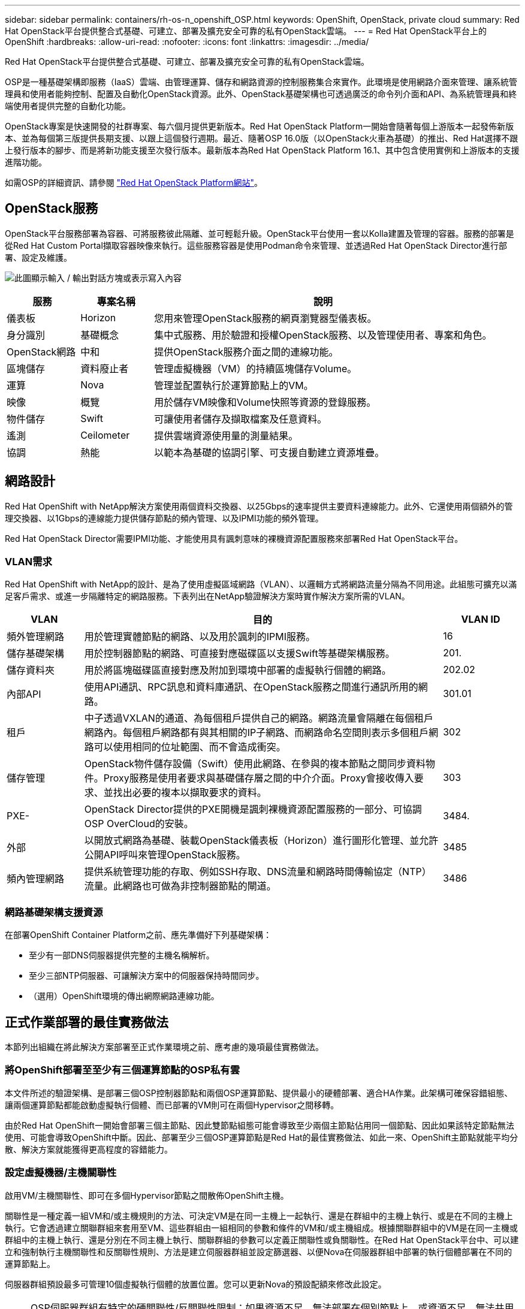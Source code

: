 ---
sidebar: sidebar 
permalink: containers/rh-os-n_openshift_OSP.html 
keywords: OpenShift, OpenStack, private cloud 
summary: Red Hat OpenStack平台提供整合式基礎、可建立、部署及擴充安全可靠的私有OpenStack雲端。 
---
= Red Hat OpenStack平台上的OpenShift
:hardbreaks:
:allow-uri-read: 
:nofooter: 
:icons: font
:linkattrs: 
:imagesdir: ../media/


[role="lead"]
Red Hat OpenStack平台提供整合式基礎、可建立、部署及擴充安全可靠的私有OpenStack雲端。

OSP是一種基礎架構即服務（IaaS）雲端、由管理運算、儲存和網路資源的控制服務集合來實作。此環境是使用網路介面來管理、讓系統管理員和使用者能夠控制、配置及自動化OpenStack資源。此外、OpenStack基礎架構也可透過廣泛的命令列介面和API、為系統管理員和終端使用者提供完整的自動化功能。

OpenStack專案是快速開發的社群專案、每六個月提供更新版本。Red Hat OpenStack Platform一開始會隨著每個上游版本一起發佈新版本、並為每個第三版提供長期支援、以跟上這個發行週期。最近、隨著OSP 16.0版（以OpenStack火車為基礎）的推出、Red Hat選擇不跟上發行版本的腳步、而是將新功能支援至次發行版本。最新版本為Red Hat OpenStack Platform 16.1、其中包含使用實例和上游版本的支援進階功能。

如需OSP的詳細資訊、請參閱 link:https://www.redhat.com/en/technologies/linux-platforms/openstack-platform["Red Hat OpenStack Platform網站"^]。



== OpenStack服務

OpenStack平台服務部署為容器、可將服務彼此隔離、並可輕鬆升級。OpenStack平台使用一套以Kolla建置及管理的容器。服務的部署是從Red Hat Custom Portal擷取容器映像來執行。這些服務容器是使用Podman命令來管理、並透過Red Hat OpenStack Director進行部署、設定及維護。

image:redhat_openshift_image34.png["此圖顯示輸入 / 輸出對話方塊或表示寫入內容"]

[cols="15%, 15%, 70%"]
|===
| 服務 | 專案名稱 | 說明 


| 儀表板 | Horizon | 您用來管理OpenStack服務的網頁瀏覽器型儀表板。 


| 身分識別 | 基礎概念 | 集中式服務、用於驗證和授權OpenStack服務、以及管理使用者、專案和角色。 


| OpenStack網路 | 中和 | 提供OpenStack服務介面之間的連線功能。 


| 區塊儲存 | 資料廢止者 | 管理虛擬機器（VM）的持續區塊儲存Volume。 


| 運算 | Nova | 管理並配置執行於運算節點上的VM。 


| 映像 | 概覽 | 用於儲存VM映像和Volume快照等資源的登錄服務。 


| 物件儲存 | Swift | 可讓使用者儲存及擷取檔案及任意資料。 


| 遙測 | Ceilometer | 提供雲端資源使用量的測量結果。 


| 協調 | 熱能 | 以範本為基礎的協調引擎、可支援自動建立資源堆疊。 
|===


== 網路設計

Red Hat OpenShift with NetApp解決方案使用兩個資料交換器、以25Gbps的速率提供主要資料連線能力。此外、它還使用兩個額外的管理交換器、以1Gbps的連線能力提供儲存節點的頻內管理、以及IPMI功能的頻外管理。

Red Hat OpenStack Director需要IPMI功能、才能使用具有諷刺意味的裸機資源配置服務來部署Red Hat OpenStack平台。



=== VLAN需求

Red Hat OpenShift with NetApp的設計、是為了使用虛擬區域網路（VLAN）、以邏輯方式將網路流量分隔為不同用途。此組態可擴充以滿足客戶需求、或進一步隔離特定的網路服務。下表列出在NetApp驗證解決方案時實作解決方案所需的VLAN。

[cols="15%, 70%, 15%"]
|===
| VLAN | 目的 | VLAN ID 


| 頻外管理網路 | 用於管理實體節點的網路、以及用於諷刺的IPMI服務。 | 16 


| 儲存基礎架構 | 用於控制器節點的網路、可直接對應磁碟區以支援Swift等基礎架構服務。 | 201. 


| 儲存資料夾 | 用於將區塊磁碟區直接對應及附加到環境中部署的虛擬執行個體的網路。 | 202.02 


| 內部API | 使用API通訊、RPC訊息和資料庫通訊、在OpenStack服務之間進行通訊所用的網路。 | 301.01 


| 租戶 | 中子透過VXLAN的通道、為每個租戶提供自己的網路。網路流量會隔離在每個租戶網路內。每個租戶網路都有與其相關的IP子網路、而網路命名空間則表示多個租戶網路可以使用相同的位址範圍、而不會造成衝突。 | 302 


| 儲存管理 | OpenStack物件儲存設備（Swift）使用此網路、在參與的複本節點之間同步資料物件。Proxy服務是使用者要求與基礎儲存層之間的中介介面。Proxy會接收傳入要求、並找出必要的複本以擷取要求的資料。 | 303 


| PXE- | OpenStack Director提供的PXE開機是諷刺裸機資源配置服務的一部分、可協調OSP OverCloud的安裝。 | 3484. 


| 外部 | 以開放式網路為基礎、裝載OpenStack儀表板（Horizon）進行圖形化管理、並允許公開API呼叫來管理OpenStack服務。 | 3485 


| 頻內管理網路 | 提供系統管理功能的存取、例如SSH存取、DNS流量和網路時間傳輸協定（NTP）流量。此網路也可做為非控制器節點的閘道。 | 3486 
|===


=== 網路基礎架構支援資源

在部署OpenShift Container Platform之前、應先準備好下列基礎架構：

* 至少有一部DNS伺服器提供完整的主機名稱解析。
* 至少三部NTP伺服器、可讓解決方案中的伺服器保持時間同步。
* （選用）OpenShift環境的傳出網際網路連線功能。




== 正式作業部署的最佳實務做法

本節列出組織在將此解決方案部署至正式作業環境之前、應考慮的幾項最佳實務做法。



=== 將OpenShift部署至至少有三個運算節點的OSP私有雲

本文件所述的驗證架構、是部署三個OSP控制器節點和兩個OSP運算節點、提供最小的硬體部署、適合HA作業。此架構可確保容錯組態、讓兩個運算節點都能啟動虛擬執行個體、而已部署的VM則可在兩個Hypervisor之間移轉。

由於Red Hat OpenShift一開始會部署三個主節點、因此雙節點組態可能會導致至少兩個主節點佔用同一個節點、因此如果該特定節點無法使用、可能會導致OpenShift中斷。因此、部署至少三個OSP運算節點是Red Hat的最佳實務做法、如此一來、OpenShift主節點就能平均分散、解決方案就能獲得更高程度的容錯能力。



=== 設定虛擬機器/主機關聯性

啟用VM/主機關聯性、即可在多個Hypervisor節點之間散佈OpenShift主機。

關聯性是一種定義一組VM和/或主機規則的方法、可決定VM是在同一主機上一起執行、還是在群組中的主機上執行、或是在不同的主機上執行。它會透過建立關聯群組來套用至VM、這些群組由一組相同的參數和條件的VM和/或主機組成。根據關聯群組中的VM是在同一主機或群組中的主機上執行、還是分別在不同主機上執行、關聯群組的參數可以定義正關聯性或負關聯性。在Red Hat OpenStack平台中、可以建立和強制執行主機關聯性和反關聯性規則、方法是建立伺服器群組並設定篩選器、以便Nova在伺服器群組中部署的執行個體部署在不同的運算節點上。

伺服器群組預設最多可管理10個虛擬執行個體的放置位置。您可以更新Nova的預設配額來修改此設定。


NOTE: OSP伺服器群組有特定的硬關聯性/反關聯性限制；如果資源不足、無法部署在個別節點上、或資源不足、無法共用節點、則VM將無法開機。

若要設定關聯群組、請參閱 link:https://access.redhat.com/solutions/1977943["如何設定OpenStack執行個體的關聯性和反關聯性？"^]。



=== 使用自訂安裝檔案進行OpenShift部署

IPI可透過本文稍早討論的互動式精靈、輕鬆部署OpenShift叢集。不過、您可能需要在叢集部署中變更某些預設值。

在這些執行個體中、您無需立即部署叢集、即可執行及執行wizard;而是建立組態檔、以便日後部署叢集。如果您需要變更任何IPI預設值、或是想要在環境中部署多個相同的叢集以供其他用途（例如多租戶）、這項功能就非常實用。如需建立OpenShift自訂安裝組態的詳細資訊、請參閱 link:https://docs.openshift.com/container-platform/4.7/installing/installing_openstack/installing-openstack-installer-custom.html["Red Hat OpenShift使用自訂功能在OpenStack上安裝叢集"^]。
